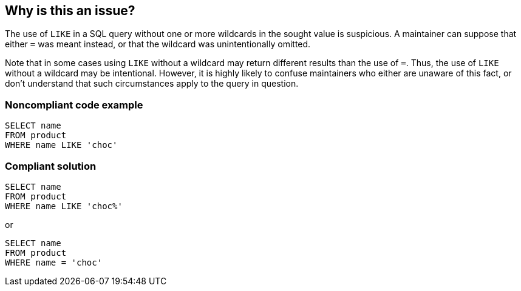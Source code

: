 == Why is this an issue?

The use of ``++LIKE++`` in a SQL query without one or more wildcards in the sought value is suspicious. A maintainer can suppose that either ``++=++`` was meant instead, or that the wildcard was unintentionally omitted. 


Note that in some cases using ``++LIKE++`` without a wildcard may return different results than the use of ``++=++``. Thus, the use of ``++LIKE++`` without a wildcard may be intentional. However, it is highly likely to confuse maintainers who either are unaware of this fact, or don't understand that such circumstances apply to the query in question.


=== Noncompliant code example

[source,text]
----
SELECT name
FROM product
WHERE name LIKE 'choc'
----


=== Compliant solution

[source,text]
----
SELECT name
FROM product
WHERE name LIKE 'choc%'
----
or 

[source,text]
----
SELECT name
FROM product
WHERE name = 'choc'
----


